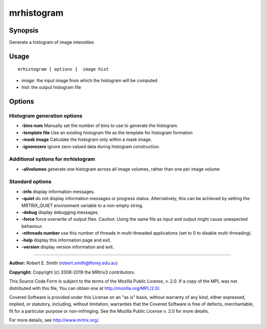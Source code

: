 .. _mrhistogram:

mrhistogram
===================

Synopsis
--------

Generate a histogram of image intensities

Usage
--------

::

    mrhistogram [ options ]  image hist

-  *image*: the input image from which the histogram will be computed
-  *hist*: the output histogram file

Options
-------

Histogram generation options
^^^^^^^^^^^^^^^^^^^^^^^^^^^^

-  **-bins num** Manually set the number of bins to use to generate the histogram.

-  **-template file** Use an existing histogram file as the template for histogram formation

-  **-mask image** Calculate the histogram only within a mask image.

-  **-ignorezero** ignore zero-valued data during histogram construction.

Additional options for mrhistogram
^^^^^^^^^^^^^^^^^^^^^^^^^^^^^^^^^^

-  **-allvolumes** generate one histogram across all image volumes, rather than one per image volume

Standard options
^^^^^^^^^^^^^^^^

-  **-info** display information messages.

-  **-quiet** do not display information messages or progress status. Alternatively, this can be achieved by setting the MRTRIX_QUIET environment variable to a non-empty string.

-  **-debug** display debugging messages.

-  **-force** force overwrite of output files. Caution: Using the same file as input and output might cause unexpected behaviour.

-  **-nthreads number** use this number of threads in multi-threaded applications (set to 0 to disable multi-threading).

-  **-help** display this information page and exit.

-  **-version** display version information and exit.

--------------



**Author:** Robert E. Smith (robert.smith@florey.edu.au)

**Copyright:** Copyright (c) 2008-2019 the MRtrix3 contributors.

This Source Code Form is subject to the terms of the Mozilla Public
License, v. 2.0. If a copy of the MPL was not distributed with this
file, You can obtain one at http://mozilla.org/MPL/2.0/.

Covered Software is provided under this License on an "as is"
basis, without warranty of any kind, either expressed, implied, or
statutory, including, without limitation, warranties that the
Covered Software is free of defects, merchantable, fit for a
particular purpose or non-infringing.
See the Mozilla Public License v. 2.0 for more details.

For more details, see http://www.mrtrix.org/.


